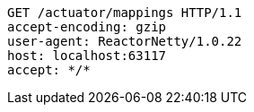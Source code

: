 [source,http,options="nowrap"]
----
GET /actuator/mappings HTTP/1.1
accept-encoding: gzip
user-agent: ReactorNetty/1.0.22
host: localhost:63117
accept: */*

----